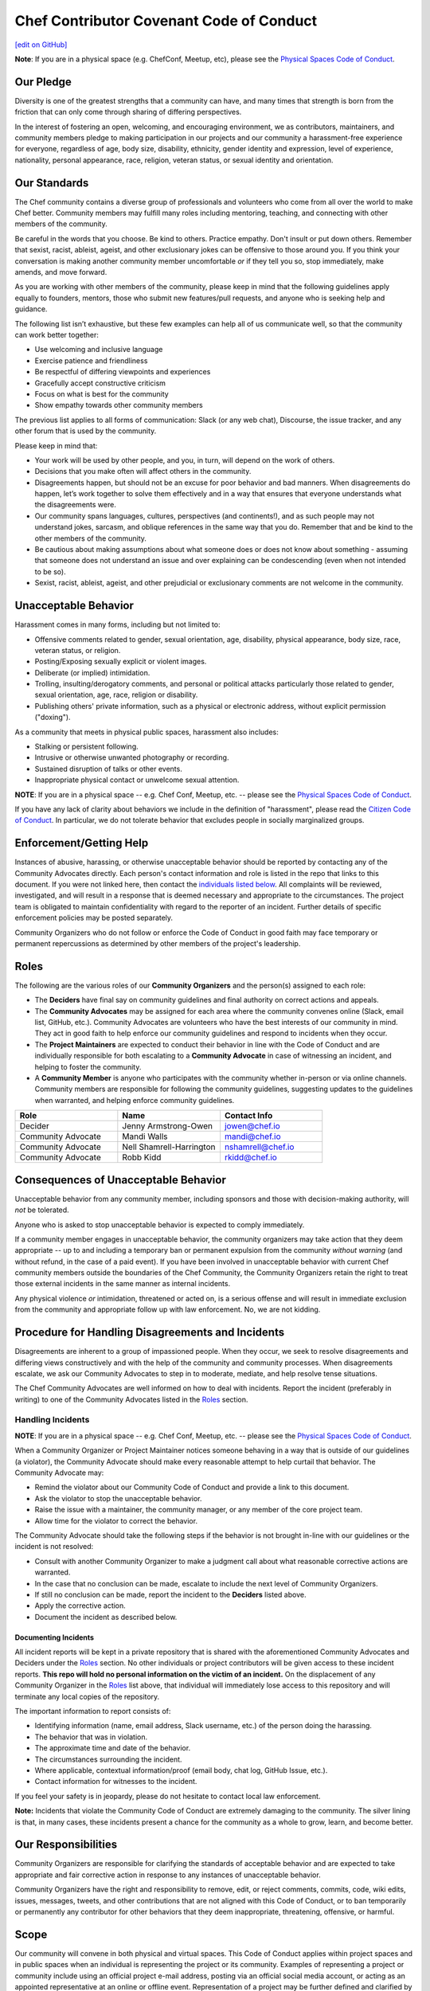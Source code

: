 =====================================================
Chef Contributor Covenant Code of Conduct
=====================================================
`[edit on GitHub] <https://github.com/chef/chef-web-docs/blob/master/chef_master/source/community_guidelines.rst>`__

**Note**: If you are in a physical space (e.g. ChefConf, Meetup, etc), please
see the `Physical Spaces Code of Conduct <https://www.chef.io/code-of-conduct/physical-spaces/>`_.

Our Pledge
=====================================================

Diversity is one of the greatest strengths that a community can have, and many times
that strength is born from the friction that can only come through sharing of
differing perspectives.

In the interest of fostering an open, welcoming, and encouraging environment, we
as contributors, maintainers, and community members pledge to making
participation in our projects and our community a harassment-free experience for
everyone, regardless of age, body size, disability, ethnicity, gender identity
and expression, level of experience, nationality, personal appearance, race,
religion, veteran status, or sexual identity and orientation.

Our Standards
=====================================================

The Chef community contains a diverse group of professionals and volunteers
who come from all over the world to make Chef better. Community members may
fulfill many roles including mentoring, teaching, and connecting with other
members of the community.

Be careful in the words that you choose. Be kind to others. Practice empathy.
Don't insult or put down others. Remember that sexist, racist, ableist, ageist, and other
exclusionary jokes can be offensive to those around you. If you think your
conversation is making another community member uncomfortable *or* if they tell
you so, stop immediately, make amends, and move forward.

As you are working with other members of the community, please keep in mind that the
following guidelines apply equally to founders, mentors, those who submit
new features/pull requests, and anyone who is seeking help and guidance.

The following list isn’t exhaustive, but these few examples can help all of us
communicate well, so that the community can work better together:

* Use welcoming and inclusive language
* Exercise patience and friendliness
* Be respectful of differing viewpoints and experiences
* Gracefully accept constructive criticism
* Focus on what is best for the community
* Show empathy towards other community members

The previous list applies to all forms of communication: Slack (or any web
chat), Discourse, the issue tracker, and any other forum that is used by the
community.

Please keep in mind that:

* Your work will be used by other people, and you, in turn, will depend on the work of others.
* Decisions that you make often will affect others in the community.
* Disagreements happen, but should not be an excuse for poor behavior and bad 
  manners. When disagreements do happen, let’s work together to solve them effectively 
  and in a way that ensures that everyone understands what the disagreements were.
* Our community spans languages, cultures, perspectives (and continents!), and as 
  such people may not understand jokes, sarcasm, and oblique references in the 
  same way that you do. Remember that and be kind to the other members of the community.
* Be cautious about making assumptions about what someone does or does not know 
  about something - assuming that someone does not understand an issue and over 
  explaining can be condescending (even when not intended to be so).
* Sexist, racist, ableist, ageist, and other prejudicial or exclusionary comments 
  are not welcome in the community.

Unacceptable Behavior
=====================================================

Harassment comes in many forms, including but not limited to:

* Offensive comments related to gender, sexual orientation, age, disability, 
  physical appearance, body size, race, veteran status, or religion.
* Posting/Exposing sexually explicit or violent images.
* Deliberate (or implied) intimidation.
* Trolling, insulting/derogatory comments, and personal or political attacks 
  particularly those related to gender, sexual orientation, age, race, religion or disability.
* Publishing others' private information, such as a physical or electronic address, 
  without explicit permission ("doxing").

As a community that meets in physical public spaces, harassment also includes:

* Stalking or persistent following.
* Intrusive or otherwise unwanted photography or recording.
* Sustained disruption of talks or other events.
* Inappropriate physical contact or unwelcome sexual attention.

**NOTE**: If you are in a physical space -- e.g. Chef Conf, Meetup, etc. -- please
see the `Physical Spaces Code of Conduct <https://www.chef.io/code-of-conduct/physical-spaces/>`_.

If you have any lack of clarity about behaviors we include in the definition of
"harassment", please read the `Citizen Code of
Conduct <http://citizencodeofconduct.org/>`_. In particular, we do not tolerate
behavior that excludes people in socially marginalized groups.

Enforcement/Getting Help
=====================================================

Instances of abusive, harassing, or otherwise unacceptable behavior should be
reported by contacting any of the Community Advocates directly. Each person's
contact information and role is listed in the repo that links to this document.
If you were not linked here, then contact the `individuals listed below <#roles>`_. All
complaints will be reviewed, investigated, and will result in a response that
is deemed necessary and appropriate to the circumstances. The project team is
obligated to maintain confidentiality with regard to the reporter of an
incident. Further details of specific enforcement policies may be posted
separately.

Community Organizers who do not follow or enforce the Code of Conduct in good
faith may face temporary or permanent repercussions as determined by other
members of the project's leadership.

Roles
=====================================================

The following are the various roles of our **Community Organizers** and the
person(s) assigned to each role:

* The **Deciders** have final say on community guidelines and final authority on 
  correct actions and appeals.
* The **Community Advocates** may be assigned for each area where the community 
  convenes online (Slack, email list, GitHub, etc.). Community Advocates are volunteers 
  who have the best interests of our community in mind. They act in good faith to 
  help enforce our community guidelines and respond to incidents when they occur.
* The **Project Maintainers** are expected to conduct their
  behavior in line with the Code of Conduct and are individually responsible
  for both escalating to a **Community Advocate** in case of witnessing an
  incident, and helping to foster the community.
* A **Community Member** is anyone who participates with the community
  whether in-person or via online channels. Community members are responsible
  for following the community guidelines, suggesting updates to the guidelines
  when warranted, and helping enforce community guidelines.

.. list-table::
   :widths: 200 200 200
   :header-rows: 1

   * - Role
     - Name
     - Contact Info
   * - Decider
     - Jenny Armstrong-Owen
     - jowen@chef.io
   * - Community Advocate
     - Mandi Walls
     - mandi@chef.io
   * - Community Advocate
     - Nell Shamrell-Harrington
     - nshamrell@chef.io
   * - Community Advocate
     - Robb Kidd
     - rkidd@chef.io

Consequences of Unacceptable Behavior
=====================================================

Unacceptable behavior from any community member, including sponsors and those
with decision-making authority, will *not* be tolerated.

Anyone who is asked to stop unacceptable behavior is expected to comply immediately.

If a community member engages in unacceptable behavior, the community organizers
may take action that they deem appropriate -- up to and including a temporary ban or
permanent expulsion from the community *without warning* (and without refund, in
the case of a paid event). If you have been involved in unacceptable behavior
with current Chef community members outside the boundaries of the Chef
Community, the Community Organizers retain the right to treat those external
incidents in the same manner as internal incidents.

Any physical violence *or* intimidation, threatened or acted on, is a serious
offense and will result in immediate exclusion from the community and
appropriate follow up with law enforcement. No, we are not kidding.

Procedure for Handling Disagreements and Incidents
=====================================================

Disagreements are inherent to a group of impassioned people. When they occur, we
seek to resolve disagreements and differing views constructively and with the
help of the community and community processes. When disagreements escalate, we
ask our Community Advocates to step in to moderate, mediate, and help resolve
tense situations.

The Chef Community Advocates are well informed on how to deal with incidents.
Report the incident (preferably in writing) to one of the Community Advocates
listed in the `Roles <#roles>`_ section.

Handling Incidents
-----------------------------------------------------

**NOTE**: If you are in a physical space -- e.g. Chef Conf, Meetup, etc. -- please
see the `Physical Spaces Code of Conduct <https://www.chef.io/code-of-conduct/physical-spaces/>`_.

When a Community Organizer or Project Maintainer notices someone behaving in a
way that is outside of our guidelines (a violator), the Community Advocate should
make every reasonable attempt to help curtail that behavior. The Community
Advocate may:

* Remind the violator about our Community Code of Conduct and provide a link to this document.
* Ask the violator to stop the unacceptable behavior.
* Raise the issue with a maintainer, the community manager, or any member of the core project team.
* Allow time for the violator to correct the behavior.

The Community Advocate should take the following steps if the behavior is not
brought in-line with our guidelines or the incident is not resolved:

* Consult with another Community Organizer to make a judgment call about what 
  reasonable corrective actions are warranted.
* In the case that no conclusion can be made, escalate to include the next level 
  of Community Organizers.
* If still no conclusion can be made, report the incident to the **Deciders** listed above.
* Apply the corrective action.
* Document the incident as described below.

Documenting Incidents
+++++++++++++++++++++++++++++++++++++++++++++++++++++

All incident reports will be kept in a private repository that is shared with
the aforementioned Community Advocates and Deciders under the `Roles <#roles>`_
section. No other individuals or project contributors will be given access to
these incident reports. **This repo will hold no personal information on the
victim of an incident.** On the displacement of any Community Organizer in the
`Roles <#roles>`_ list above, that individual will immediately lose access to this
repository and will terminate any local copies of the repository.

The important information to report consists of:

* Identifying information (name, email address, Slack username, etc.) of the
  person doing the harassing.
* The behavior that was in violation.
* The approximate time and date of the behavior.
* The circumstances surrounding the incident.
* Where applicable, contextual information/proof (email body, chat log, GitHub
  Issue, etc.).
* Contact information for witnesses to the incident.

If you feel your safety is in jeopardy, please do not hesitate to contact local
law enforcement.

**Note:** Incidents that violate the Community Code of Conduct are extremely
damaging to the community. The silver lining is that, in many cases, these
incidents present a chance for the community as a whole to grow, learn, and
become better.

Our Responsibilities
=====================================================

Community Organizers are responsible for clarifying the standards of acceptable
behavior and are expected to take appropriate and fair corrective action in
response to any instances of unacceptable behavior.

Community Organizers have the right and responsibility to remove, edit, or
reject comments, commits, code, wiki edits, issues, messages, tweets, and other
contributions that are not aligned with this Code of Conduct, or to ban
temporarily or permanently any contributor for other behaviors that they deem
inappropriate, threatening, offensive, or harmful.

Scope
=====================================================

Our community will convene in both physical and virtual spaces. This Code of
Conduct applies within project spaces and in public spaces when an individual is
representing the project or its community. Examples of representing a project or
community include using an official project e-mail address, posting via an
official social media account, or acting as an appointed representative at an
online or offline event. Representation of a project may be further defined and
clarified by project maintainers and community organizers.

Attribution
=====================================================

This Code of Conduct is adapted from the following:

* `Contributor Covenant <https://www.contributor-covenant.org/>`_, version 1.4,
  available `here <https://www.contributor-covenant.org/version/1/4/code-of-conduct.html>`_
* `Rust Code of Conduct <https://www.rust-lang.org/policies/code-of-conduct>`_
* `Citizen Code of Conduct <http://citizencodeofconduct.org/>`_

Community Members in Crisis
=====================================================

If a community member is in or appears to be in crisis, please refer to the 
`Community Members in Crisis Guide <https://github.com/chef/chef-oss-practices/blob/master/communication/community-members-in-crisis.md>`_.
